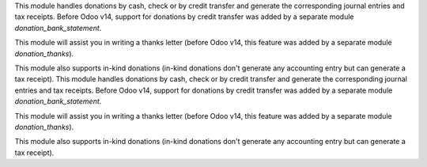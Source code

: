 This module handles donations by cash, check or by credit transfer and generate the corresponding journal entries and tax receipts. Before Odoo v14, support for donations by credit transfer was added by a separate module *donation_bank_statement*.

This module will assist you in writing a thanks letter (before Odoo v14, this feature was added by a separate module *donation_thanks*).

This module also supports in-kind donations (in-kind donations don't generate any accounting entry but can generate a tax receipt).
This module handles donations by cash, check or by credit transfer and generate the corresponding journal entries and tax receipts. Before Odoo v14, support for donations by credit transfer was added by a separate module *donation_bank_statement*.

This module will assist you in writing a thanks letter (before Odoo v14, this feature was added by a separate module *donation_thanks*).

This module also supports in-kind donations (in-kind donations don't generate any accounting entry but can generate a tax receipt).
